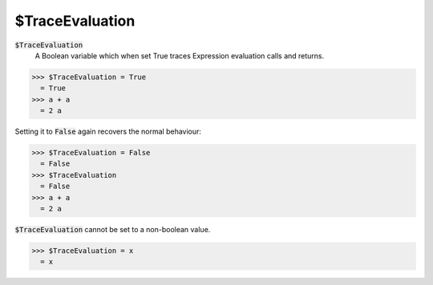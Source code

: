 $TraceEvaluation
================


:code:`$TraceEvaluation`
    A Boolean variable which when set True traces Expression evaluation calls and returns.





>>> $TraceEvaluation = True
  = True
>>> a + a
  = 2 a

Setting it to :code:`False`  again recovers the normal behaviour:

>>> $TraceEvaluation = False
  = False
>>> $TraceEvaluation
  = False
>>> a + a
  = 2 a

:code:`$TraceEvaluation`  cannot be set to a non-boolean value.

>>> $TraceEvaluation = x
  = x
